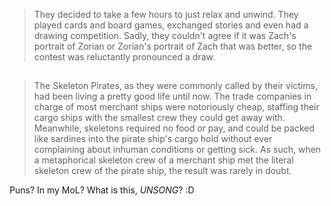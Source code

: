 :PROPERTIES:
:Author: ShareDVI
:Score: 20
:DateUnix: 1480922634.0
:DateShort: 2016-Dec-05
:END:

#+begin_quote
  They decided to take a few hours to just relax and unwind. They played cards and board games, exchanged stories and even had a drawing competition. Sadly, they couldn't agree if it was Zach's portrait of Zorian or Zorian's portrait of Zach that was better, so the contest was reluctantly pronounced a draw.
#+end_quote

** 
   :PROPERTIES:
   :CUSTOM_ID: section
   :END:

#+begin_quote
  The Skeleton Pirates, as they were commonly called by their victims, had been living a pretty good life until now. The trade companies in charge of most merchant ships were notoriously cheap, staffing their cargo ships with the smallest crew they could get away with. Meanwhile, skeletons required no food or pay, and could be packed like sardines into the pirate ship's cargo hold without ever complaining about inhuman conditions or getting sick. As such, when a metaphorical skeleton crew of a merchant ship met the literal skeleton crew of the pirate ship, the result was rarely in doubt.
#+end_quote

Puns? In my MoL? What is this, /UNSONG/? :D